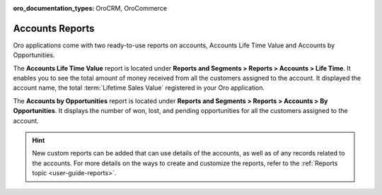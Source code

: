 :oro_documentation_types: OroCRM, OroCommerce

.. _user-guide-accounts-reports:

Accounts Reports
================

Oro applications come with two ready-to-use reports on accounts, Accounts Life Time Value and Accounts by Opportunities.

The **Accounts Life Time Value** report is located under **Reports and Segments > Reports > Accounts > Life Time**. It enables you to see the total amount of money received from all the customers assigned to the account. It displayed the account name, the total :term:`Lifetime Sales Value` registered in your Oro application.

.. image:: /user/img/customers/accounts/accounts_report_by_lifetime.png
   :alt: The list of lifetime value reports for accounts

The **Accounts by Opportunities** report is located under **Reports and Segments > Reports > Accounts > By Opportunities**. It displays the number of won, lost, and pending opportunities for all the customers assigned to the account.

.. image:: /user/img/customers/accounts/accounts_report_by_opportunity.png
   :alt: Accounts by opportunities

.. hint:: New custom reports can be added that can use details of the accounts, as well as of any records related to the accounts. For more details on the ways to create and customize the reports, refer to the :ref:`Reports topic <user-guide-reports>`.